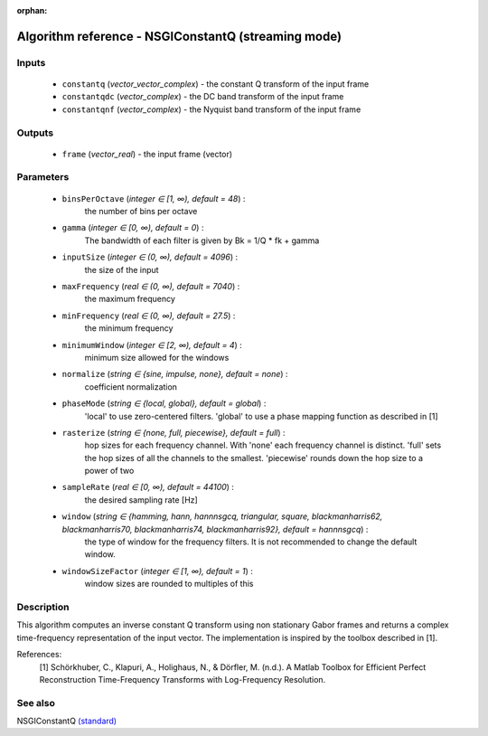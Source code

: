 :orphan:

Algorithm reference - NSGIConstantQ (streaming mode)
====================================================

Inputs
------

 - ``constantq`` (*vector_vector_complex*) - the constant Q transform of the input frame
 - ``constantqdc`` (*vector_complex*) - the DC band transform of the input frame
 - ``constantqnf`` (*vector_complex*) - the Nyquist band transform of the input frame

Outputs
-------

 - ``frame`` (*vector_real*) - the input frame (vector)

Parameters
----------

 - ``binsPerOctave`` (*integer ∈ [1, ∞), default = 48*) :
     the number of bins per octave
 - ``gamma`` (*integer ∈ [0, ∞), default = 0*) :
     The bandwidth of each filter is given by Bk = 1/Q \* fk + gamma
 - ``inputSize`` (*integer ∈ (0, ∞), default = 4096*) :
     the size of the input
 - ``maxFrequency`` (*real ∈ (0, ∞), default = 7040*) :
     the maximum frequency
 - ``minFrequency`` (*real ∈ (0, ∞), default = 27.5*) :
     the minimum frequency
 - ``minimumWindow`` (*integer ∈ [2, ∞), default = 4*) :
     minimum size allowed for the windows
 - ``normalize`` (*string ∈ {sine, impulse, none}, default = none*) :
     coefficient normalization
 - ``phaseMode`` (*string ∈ {local, global}, default = global*) :
     'local' to use zero-centered filters. 'global' to use a phase mapping function as described in [1]
 - ``rasterize`` (*string ∈ {none, full, piecewise}, default = full*) :
     hop sizes for each frequency channel. With 'none' each frequency channel is distinct. 'full' sets the hop sizes of all the channels to the smallest. 'piecewise' rounds down the hop size to a power of two
 - ``sampleRate`` (*real ∈ [0, ∞), default = 44100*) :
     the desired sampling rate [Hz]
 - ``window`` (*string ∈ {hamming, hann, hannnsgcq, triangular, square, blackmanharris62, blackmanharris70, blackmanharris74, blackmanharris92}, default = hannnsgcq*) :
     the type of window for the frequency filters. It is not recommended to change the default window.
 - ``windowSizeFactor`` (*integer ∈ [1, ∞), default = 1*) :
     window sizes are rounded to multiples of this

Description
-----------

This algorithm computes an inverse constant Q transform using non stationary Gabor frames and returns a complex time-frequency representation of the input vector.
The implementation is inspired by the toolbox described in [1].

References:
  [1] Schörkhuber, C., Klapuri, A., Holighaus, N., & Dörfler, M. (n.d.). A Matlab Toolbox for Efficient Perfect Reconstruction Time-Frequency Transforms with Log-Frequency Resolution.


See also
--------

NSGIConstantQ `(standard) <std_NSGIConstantQ.html>`__